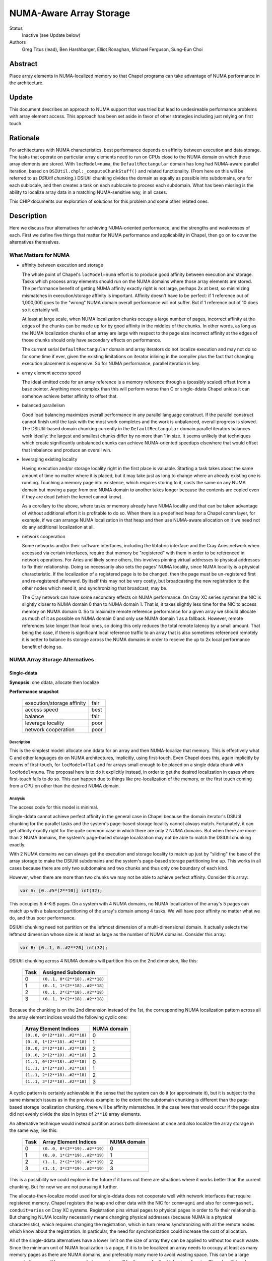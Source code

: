 NUMA-Aware Array Storage
========================

Status
  Inactive (see Update below)

Authors
  Greg Titus (lead),
  Ben Harshbarger,
  Elliot Ronaghan,
  Michael Ferguson,
  Sung-Eun Choi

Abstract
--------

Place array elements in NUMA-localized memory so that Chapel programs
can take advantage of NUMA performance in the architecture.

Update
------

This document describes an approach to NUMA support that was tried but
lead to undesireable performance problems with array element access. This
approach has been set aside in favor of other strategies including just
relying on first touch.

Rationale
---------

For architectures with NUMA characteristics, best performance depends on
affinity between execution and data storage.  The tasks that operate on
particular array elements need to run on CPUs close to the NUMA domain
on which those array elements are stored.  With ``locModel=numa``, the
``DefaultRectangular`` domain has long had NUMA-aware parallel
iteration, based on ``DSIUtil.chpl:_computeChunkStuff()`` and related
functionality.  (From here on this will be referred to as *DSIUtil
chunking*.)  DSIUtil chunking divides the domain as equally as possible
into subdomains, one for each sublocale, and then creates a task on each
sublocale to process each subdomain.  What has been missing is the ability
to localize array data in a matching NUMA-sensitive way, in all cases.

This CHIP documents our exploration of solutions for this problem and
some other related ones.


Description
-----------

Here we discuss four alternatives for achieving NUMA-oriented
performance, and the strengths and weaknesses of each.  First we define
five things that matter for NUMA performance and applicability in
Chapel, then go on to cover the alternatives themselves.


What Matters for NUMA
`````````````````````

* affinity between execution and storage

  The whole point of Chapel's ``locModel=numa`` effort is to produce
  good affinity between execution and storage.  Tasks which process
  array elements should run on the NUMA domains where those array
  elements are stored.  The performance benefit of getting NUMA affinity
  exactly right is not large, perhaps 2x at best, so minimizing
  mismatches in execution/storage affinity is important.  Affinity
  doesn't have to be perfect: if 1 reference out of 1,000,000 goes to
  the "wrong" NUMA domain overall performance will not suffer.  But if 1
  reference out of 10 does so it certainly will.

  At least at large scale, when NUMA localization chunks occupy a large
  number of pages, incorrect affinity at the edges of the chunks can be
  made up for by good affinity in the middles of the chunks.  In other
  words, as long as the NUMA localization chunks of an array are large
  with respect to the page size incorrect affinity at the edges of those
  chunks should only have secondary effects on performance.

  The current serial ``DefaultRectangular`` domain and array iterators
  do not localize execution and may not do so for some time if ever,
  given the existing limitations on iterator inlining in the compiler
  plus the fact that changing execution placement is expensive.  So for
  NUMA performance, parallel iteration is key.

* array element access speed

  The ideal emitted code for an array reference is a memory reference
  through a (possibly scaled) offset from a base pointer.  Anything more
  complex than this will perform worse than C or single-ddata Chapel
  unless it can somehow achieve better affinity to offset that.

* balanced parallelism

  Good load balancing maximizes overall performance in any parallel
  language construct.  If the parallel construct cannot finish until the
  task with the most work completes and the work is unbalanced, overall
  progress is slowed.  The DSIUtil-based domain chunking currently in
  the ``DefaultRectangular`` domain parallel iterators balances work
  ideally: the largest and smallest chunks differ by no more than 1 in
  size.  It seems unlikely that techniques which create significantly
  unbalanced chunks can achieve NUMA-oriented speedups elsewhere that
  would offset that imbalance and produce an overall win.

* leveraging existing locality

  Having execution and/or storage locality right in the first place is
  valuable.  Starting a task takes about the same amount of time no
  matter where it is placed, but it may take just as long to change
  where an already existing one is running.  Touching a memory page into
  existence, which requires storing to it, costs the same on
  any NUMA domain but moving a page from one NUMA domain to another
  takes longer because the contents are copied even if they are
  dead (which the kernel cannot know).

  As a corollary to the above, where tasks or memory already have NUMA
  locality and that can be taken advantage of without additional effort
  it is profitable to do so.  When there is a predefined heap for a
  Chapel comm layer, for example, if we can arrange NUMA localization in
  that heap and then use NUMA-aware allocation on it we need not do any
  additional localization at all.

* network cooperation

  Some networks and/or their software interfaces, including the
  libfabric interface and the Cray Aries network when accessed via
  certain interfaces, require that memory be "registered" with them in
  order to be referenced in network operations.  For Aries and likely
  some others, this involves pinning virtual addresses to physical
  addresses to fix their relationship.  Doing so necessarily also sets
  the pages' NUMA locality, since NUMA locality is a physical
  characteristic.  If the localization of a registered page is to be
  changed, then the page must be un-registered first and re-registered
  afterward.  By itself this may not be very costly, but broadcasting
  the new registration to the other nodes which need it, and
  synchronizing that broadcast, may be.

  The Cray network can have some secondary effects on NUMA performance.
  On Cray XC series systems the NIC is slightly closer to NUMA domain 0
  than to NUMA domain 1.  That is, it takes slightly less time for the
  NIC to access memory on NUMA domain 0.  So to maximize remote
  reference performance for a given array we should allocate as much of
  it as possible on NUMA domain 0 and only use NUMA domain 1 as a
  fallback.  However, remote references take longer than local ones, so
  doing this only reduces the total remote latency by a small amount.
  That being the case, if there is significant local reference traffic
  to an array that is also sometimes referenced remotely it is better to
  balance its storage across the NUMA domains in order to receive the up
  to 2x local performance benefit of doing so.


NUMA Array Storage Alternatives
```````````````````````````````


Single-ddata
''''''''''''

**Synopsis**: one ddata, allocate then localize

**Performance snapshot**

    ==========================  ====
    execution/storage affinity  fair
    access speed                best
    balance                     fair
    leverage locality           poor
    network cooperation         poor
    ==========================  ====


Description
...........

This is the simplest model: allocate one ddata for an array and then
NUMA-localize that memory.  This is effectively what C and other
languages do on NUMA architectures, implicitly, using first-touch.  Even
Chapel does this, again implicitly by means of first-touch, for
``locModel=flat`` and for arrays small enough to be placed on a single
ddata chunk with ``locModel=numa``.  The proposal here is to do it
explicitly instead, in order to get the desired localization in cases
where first-touch fails to do so.  This can happen due to things like
pre-localization of the memory, or the first touch coming from a CPU on
other than the desired NUMA domain.


Analysis
........

The access code for this model is minimal.

Single-ddata cannot achieve perfect affinity in the general case in
Chapel because the domain iterator's DSIUtil chunking for the parallel
tasks and the system's page-based storage locality cannot always match.
Fortunately, it can get affinity exactly right for the quite common case
in which there are only 2 NUMA domains.  But when there are more than 2
NUMA domains, the system's page-based storage localization may not be
able to match the DSIUtil chunking exactly.

With 2 NUMA domains we can always get the execution and storage locality
to match up just by "sliding" the base of the array storage to make the
DSIUtil subdomains and the system's page-based storage partitioning line
up.  This works in all cases because there are only two subdomains and
two chunks and thus only one boundary of each kind.

However, when there are more than two chunks we may not be able to
achieve perfect affinity.  Consider this array:

.. code-block:: chapel

   var A: [0..#5*(2**10)] int(32);

This occupies 5 4-KiB pages.  On a system with 4 NUMA domains, no NUMA
localization of the array's 5 pages can match up with a balanced
partitioning of the array's domain among 4 tasks.  We will have poor
affinity no matter what we do, and thus poor performance.

DSIUtil chunking need not partition on the leftmost dimension of a
multi-dimensional domain.  It actually selects the leftmost dimension
whose size is at least as large as the number of NUMA domains.  Consider
this array:

.. code-block:: chapel

   var B: [0..1, 0..#2**20] int(32);

DSIUtil chunking across 4 NUMA domains will partition this on the 2nd
dimension, like this:

    ====  =============================
    Task  Assigned Subdomain
    ====  =============================
    0     ``(0..1, 0*(2**18)..#2**18)``
    1     ``(0..1, 1*(2**18)..#2**18)``
    2     ``(0..1, 2*(2**18)..#2**18)``
    3     ``(0..1, 3*(2**18)..#2**18)``
    ====  =============================

Because the chunking is on the 2nd dimension instead of the 1st, the
corresponding NUMA localization pattern across all the array element
indices would the following cyclic one:

    =============================  ===========
    Array Element Indices          NUMA domain
    =============================  ===========
    ``(0..0, 0*(2**18)..#2**18)``  0
    ``(0..0, 1*(2**18)..#2**18)``  1
    ``(0..0, 2*(2**18)..#2**18)``  2
    ``(0..0, 3*(2**18)..#2**18)``  3
    ``(1..1, 0*(2**18)..#2**18)``  0
    ``(1..1, 1*(2**18)..#2**18)``  1
    ``(1..1, 2*(2**18)..#2**18)``  2
    ``(1..1, 3*(2**18)..#2**18)``  3
    =============================  ===========

A cyclic pattern is certainly achievable in the sense that the system
can do it (or approximate it), but it is subject to the same mismatch
issues as in the previous example: to the extent the subdomain chunking
is different than the page-based storage localization chunking, there
will be affinity mismatches.  In the case here that would occur if the
page size did not evenly divide the size in bytes of ``2**18`` array
elements.

An alternative technique would instead partition across both dimensions
at once and also localize the array storage in the same way, like this:

    ====  =============================  ===========
    Task  Array Element Indices          NUMA domain
    ====  =============================  ===========
    0     ``(0..0, 0*(2**19)..#2**19)``  0
    1     ``(0..0, 1*(2**19)..#2**19)``  1
    2     ``(1..1, 2*(2**19)..#2**19)``  2
    3     ``(1..1, 3*(2**19)..#2**19)``  3
    ====  =============================  ===========

This is a possibility we could explore in the future if it turns out
there are situations where it works better than the current chunking.
But for now we are not pursuing it further.

The allocate-then-localize model used for single-ddata does not
cooperate well with network interfaces that require registered memory.
Chapel registers the heap and other data with the NIC for ``comm=ugni``
and also for ``comm=gasnet, conduit=aries`` on Cray XC systems.
Registration pins virtual pages to physical pages in order to fix their
relationship.  But changing NUMA locality necessarily means changing
physical addresses (because NUMA is a physical characteristic), which
requires changing the registration, which in turn means synchronizing
with all the remote nodes which know about the registration.  In
particular, the need for synchronization could increase the cost of
allocation.

All of the single-ddata alternatives have a lower limit on the size of
array they can be applied to without too much waste.  Since the minimum
unit of NUMA localization is a page, if it is to be localized an array
needs to occupy at least as many memory pages as there are NUMA domains,
and preferably many more to avoid wasting space.  This can be a large
amount of memory if hugepages are being used, as will be the case for
the highest-performing Chapel multi-locale configurations on Cray XC
systems.


Single-ddata with Separate Arrays
'''''''''''''''''''''''''''''''''

**Synopsis**: as above, but allocate and localize big arrays separately

**Performance snapshot**

    ==========================  ====
    execution/storage affinity  fair
    access speed                best
    balance                     fair
    leverage locality           fair
    network cooperation         fair
    ==========================  ====


Description
...........

The most serious failing of the ordinary single-ddata model is its poor
cooperation with NIC-registered memory, whether or not that memory has
NUMA locality.  This can be improved by adopting an idea described
during the discussions leading up to this document.  That is to allocate
NUMA-localized arrays individually from memory outside any existing NIC
registration, and do the localization, registration, and registration
broadcast to remote nodes after allocating.  This would avoid the
re-registration problem created if we allocated from NIC-registered
memory and then wanted to change its locality.


Analysis
........

We would not necessarily need to invalidate such array registrations
when the arrays were freed, because references to freed arrays are
nonconforming in Chapel.  We would nevertheless need to invalidate such
a registration if, after one array had been allocated and freed, a later
allocation happened to overlap the same storage.  We would have to
ensure that any other node referencing the new array had received the
new registration before doing so.  This is no problem technically: the
allocating node can broadcast the new registration info and wait for
acknowledgment from all remotes before continuing.  But it does mean a
one-to-all round-trip communication at allocation and registration time,
or even effectively all-to-all communication if all nodes are behaving
in synchrony.  The impact on overall application performance would
depend on how often such updates were needed.

A brief search for applications or mini-apps which allocate and free
many NUMA-sensitive arrays turned up one that looks like this:

.. code-block:: chapel

    for layer in 1..numLayers {
       var curLayer: [0..#nextLayer.size] node;
       curLayer = nextLayer;
       resize(nextLayer, n);

       // I *think* this could be converted to a forall with some effort
       for v in curLayer {
           var idx: int = complicatedExpensiveComputation(v);
           nextLayer[idx] = someValue;
       }
    }

This is a start, but note that if either the for-stmt here cannot be
converted to a forall-stmt or ``complicatedExpensiveComputation()``
really is as expensive as its name implies then the ``nextLayer``
references in the loop kernel may not actually be particularly
NUMA-sensitive, in that the performance will be driven by other things
and whether the NUMA affinity is right or wrong will not make much
difference.  But for now this is all we have seen that might be affected
by the cost of array-by-array registration as described here.

If no such applications exist the performance concerns would be reduced
but not eliminated, because there would still be the need for dynamic
registration and broadcast as arrays were created.


Current Status
..............

Single-ddata with separate arrays is currently implemented in cases
where ``CHPL_COMM=ugni``, ``CHPL_MEM=jemalloc``, and hugepages are
present.  This includes the default configurations on Cray XC systems,
where memory needs to be registered with the Aries NIC.  Only arrays
that occupy at least 2 hugepages worth of memory are allocated
separately.  The array memory is not registered until after it has been
initialized, so it has appropriate NUMA locality via first touch.  This
is independent of the locale model, so the ``flat`` locale model gains
as much from it as ``numa`` does.

Arrays smaller than 2 hugepages in this configuration, and all arrays in
all other configurations, still come out of the general heap.

We have seen some performance degradations with this technique that we
believe are due to the overhead of dealing with large tables (on the
order of 100 elements) of registered memory regions, whether updating
them, searching them, or broadcasting updates to them.  An example is
the ``ISx`` benchmark run on compute nodes with many (>=24) processor
cores.  Among other things it creates a task per core and multiple
arrays large enough to be separately allocated and registered in each of
those tasks, so the all of these arrays need to be registered and
broadcast across all the nodes.

There is a Chapel issue_ that tracks improvements for separate array
allocation.

.. _issue: https://github.com/chapel-lang/chapel/issues/6949


Single-ddata with Cyclic Localization
'''''''''''''''''''''''''''''''''''''

**Synopsis**: one ddata, block-cyclic memory localization

**Performance snapshot**

    ==========================  ==========
    execution/storage affinity  fair?
    access speed                best/good?
    balance                     fair?
    leverage locality           fair?
    network cooperation         fair?
    ==========================  ==========


Description
...........

Like single-ddata with separate arrays, this is aimed at solving the
re-registration problem for NIC-registered memory while retaining the
benefits of single-ddata for local references.  As currently envisioned,
it involves registering a large heap with the NIC, as is currently done
with ``comm=ugni`` and ``comm=gasnet, conduit=aries``.  Balanced blocks
of that heap would be localized to the NUMA domains, as is expected for
multi-ddata with a NIC-registered heap.  With 2 NUMA domains, the
localized halves of the NIC-registered heap might be called *nic0* and
*nic1*.  Then, the physical hugepages of *nic0* and *nic1* would be
re-mapped into another region called, say, *cyclicnuma*, such that
*cyclicnuma* was contiguous in virtual addresses but composed of pages
or blocks of pages with alternating NUMA locality (thus "cyclic NUMA").
Arrays would be allocated out of *cyclicnuma* and the program code would
use those addresses to access them.  But at a low level, probably in the
comm layer(s), references to *cyclicnuma* region addresses in NIC
transactions would be page-translated to the corresponding *nic0*/*nic1*
addresses on the owning nodes, so that the NICs would see virtual
addresses in the ranges that had been registered with them.

This idea was only recently proposed and is still in flux.


Analysis
........

The goal here is to allow allocating single array ddatas with desired
locality while also avoiding the need for re-registration.  But there
are a number of outstanding issues that prevent good analysis.  For
example, each different desired NUMA localization chunk size would seem
to need its own *cyclicnuma* region.  How would allocation figure out
what memory was allocated or free when doing new allocations?  Would the
double-mapping (or more) create any memory coherency issues?

Local access with this technique should be as simple and thus as fast as
with single-ddata.  Remote access, or actually any access by the NIC
itself such as the local store of the result of a remote GET, would
require the additional page translation operation in the comm layer and
thus be slightly slower.

It would appear that this design has at least some of the same issues
with mismatches between DSIUtil subdomain partitioning and page-based
array storage chunking as is the case for regular single-ddata.

For now this awaits more design work.


Multi-ddata
'''''''''''

**Synopsis**: multiple ddatas, individually localized

**Performance snapshot**

    ==========================  ========
    execution/storage affinity  best
    access speed                bad/fair
    balance                     best
    leverage locality           good
    network cooperation         good
    ==========================  ========


Description
...........

Multi-ddata differs from the other techniques in that it allocates
multiple ddatas, one localized to each NUMA domain, and stores array
elements on those ddata chunks in the same DSIUtil-based way that the
``DefaultRectangular`` domain's iterators create partitioning
subdomains.


Analysis
........

On the positive side, multi-ddata can always get data localization and
execution/storage affinity right at a reasonable cost, and load-balance
well.  Assuming we can get NUMA awareness in NIC-registered heaps and
NUMA-aware allocation, both of which build in a straightforward way on
NUMA page-placement syscalls which are also needed for localizing
single-ddata arrays, localization and affinity follow quite simply.

If it needs to get more than one ddata chunk, multi-ddata takes longer
to allocate space for an array than single-ddata does.  But on the other
hand it can take advantage of memory that is already localized and also
memory that is already NIC-registered, when those are available.

What multi-ddata lacks most is access performance.  Array element
accesses are slow due to extra computations and extra loads of the
metadata fields used in those computations.  For one thing, computing a
chunk index from an array index requires doing a divide, effectively.
This could be sped up significantly by doing an integer multiply by the
reciprocal instead, or even a right-shift for power-of-two divisors.
The ddatas and other per-chunk information are themselves currently
stored as a ddata of records, which could be a tuple of records at a
fair saving at array creation time.  And there are some other small
optimizations that could be made in the access code.  Nevertheless while
the multi-ddata access code could be faster than it is now, it will not
ever be as simple or fast as plain base-plus-offset addressing.  At
least with all the addressing exposed, getting within something like 3x
of single-ddata for single-dimensional arrays is probably the best we
can hope for.  For multi-dimensional arrays we can probably get closer
just because multi-dimensional addressing is more complicated and
multi-ddata only adds a fixed cost, but the effect will always be
noticeable.

This does not mean that multi-ddata necessarily has bad performance
overall.  Single-ddata only performs much better when the multi-ddata
access cost is exposed.  The worst situation from a usability standpoint
is probably parallel iteration over an array's domain, not zippered with
iteration over the array itself.  Here the full cost of the array access
is in the kernel loop and the performance is quite bad.  But where the
multi-ddata access computation is not exposed, for example in parallel
iteration over the array, multi-ddata performs well.

The multi-ddata technique does not necessarily have the array size lower
limit issue that applies to all the single-ddata alternatives.  At least
if the allocation comes from an already-localized memory pool, as could
be the case with a NUMA-aware allocator, there is no effective lower
limit on the array size.


Current Status
..............

In the 1.15 release, storage for ``DefaultRectangularArr`` arrays used
the multi-ddata technique under the ``numa`` locale model.  However, the
resulting performance loss in the cases described above caused us to
disable multi-ddata soon afterward.  We have not been able to come up
with way to overcome the performance problems or even a straightforward
way for programmers to use multi-ddata only where it performs well, so
we expect to actually remove the disabled multi-ddata support in the
future.


Other Techniques
''''''''''''''''

Here we briefly discuss a couple of other techniques for handling NUMA
architectures in Chapel.  These came up in conversations but for various
reasons weren't considered at length.


Locale per NUMA Domain
......................

Instead of running one Chapel program instance per system node, on NUMA
architectures we could run one program instance per NUMA domain.  This
would let us continue with the simplicity of using single-ddata with
first-touch localization for ``DefaultRectangularArr`` arrays.  The
downside is that we would need to go to a multi-locale domain mapping
such as ``Block`` for arrays too large to fit on a NUMA domain, whereas
today we do not need to do so until they are too large to fit on a
compute node.  Thus more array elements would be remote.  The impact
this would have on performance could be reduced by using any of several
techniques for bypassing the network for inter-process memory references
within a compute node.

This alternative seems like it would reduce overall performance because
it would give:

* the same performance for arrays small enough to fit in a NUMA domain

* decidedly less performance for arrays too large for a single NUMA
  domain but small enough for a single locale, because of the need to
  use the ``Block`` domain where we currently do not (assuming any of
  the array localization techniques described above work out)

* slightly less performance for arrays too large to fit in a single
  locale, because of the involvement of the ``Block`` domain map for
  references to other NUMA domains on the same locale


Distribution over Sublocales
............................

The ``Block`` distribution currently places data across the predefined
``Locales`` array, thus across the top-level network-connected compute
nodes.  But it could be modified to place data across an array of the
NUMA sublocales instead.  Each DefaultRectangularArr sub-array of the
distribution would reside within a single NUMA domain, so we could use
single-ddata with first-touch localization.  In the domain map code,
references to sub-arrays on network-remote locales could be done as we
currently do (using network transactions) and references to sub-arrays
in other NUMA sublocales of the network-local locale could be done using
regular memory references.

One objection to this was that although theoretically it should be
straightforward to modify ``Block`` to distribute over any array of
locales rather than over the predefined ``Locales`` array, in practice
there are likely implicit interactions with, and/or subtle dependencies
on, the current Chapel execution model that runs a program instance per
compute node.  If so, implementing this idea might be harder than
expected.

As with "Locale per NUMA Domain" above, this seems likely to produce
lower performance with arrays too large for a single NUMA domain but
small enough for a single locale, because of the added involvement of
the ``Block`` domain map where it is not currently used.


Some Interesting Use Cases
``````````````````````````

*This whole section is work in progress.*

----

.. code-block:: chapel

   var A: [0..#2**30] int(8);

The easiest case: large scale and we can achieve perfect affinity with
any technique, with any expected number of NUMA domains.

----

.. code-block:: chapel

   var A: [0..#2**30-2**20] int(8);

Still good scale, but the DSIUtil subdomain chunking cannot match the
page-based NUMA storage localization no matter how many NUMA domains we
have.

----

.. code-block:: chapel

   var A: [0..#2**11] int(8);

The array is small compared to even the 4-KiB pages used for for memory
localization in single-locale.

----

.. code-block:: chapel

   var A: [0..1, 0..#2**30] int(8);

Good scale and we can achieve perfect affinity, but creates a challenge
for single-ddata because to match how the DSIUtil subdomain chunking
will partition on the 2nd dimension we will need to localize the storage
using a cyclic pattern.

----

.. code-block:: chapel

   var A: [0..1, 0..#2**30-2**20] int(8);

Like the above, but we can no longer achieve perfect affinity for
single-ddata because a cyclic storage localization pattern cannot match
how the DSIUtil subdomain chunking will partition on the 2nd dimension.

----

.. code-block:: chapel

   var A: [0..#2**30] int(8);

   forall a in A do f(a);

Perfect affinity and array-based iteration: this will perform well with
any solution.

----

.. code-block:: chapel

   var A: [0..#2**30] int(8);

   forall i in A.domain do f(A(i));

Perfect affinity but domain-based iteration: this will perform well with
single-ddata, but quite badly with the current multi-ddata and fairly
badly with any envisioned multi-ddata.

----

.. code-block:: chapel

   var A: [0..7] [0..#2**20] int;
   forall i in A.domain do forall j in A(i).domain do f(A(i)(j));

Arrays of arrays are a use case we have not put any thought into yet,
but we will need to do so when thinking longer term about the full
solution space.

----

*Add examples here.*


Summary
```````

Here is a combined chart of the performance snapshots for single-ddata,
single-ddata with separate arrays, and multi-ddata.  The cyclic NUMA
idea isn't included here because estimating a performance snapshot for
it is not yet possible.

    ===================  ========  ================  ===========
    characteristic       1-ddata   1-ddata + arrays  multi-ddata
    ===================  ========  ================  ===========
    affinity             fair      fair              best
    access speed         best      best              bad/fair
    balance              fair      fair              best
    use locality         poor      fair              good
    network cooperation  poor      fair              good
    ===================  ========  ================  ===========

Looking at things the other way, here are the areas in which each
alternative seems most and least promising.

    **Single-ddata**

        *good:*

        * low-cost array access in all cases

        *bad:*

        * cannot achieve perfect affinity in all cases (though does so
          in common ones)

        * cannot leverage NUMA-aware allocation because allocates, then
          localizes sub-chunks

        * localizing NIC-registered memory means re-registering it

        *can do well on:*
            large arrays (many pages), any loop iteration style, without
            NIC registration

        *will do poorly on:*
            small arrays (few pages) or with other than a blocked
            affinity pattern, or with NIC registration

    **Single-ddata with Separate Arrays**

        *good:*

        * low-cost array access in all cases

        * avoids plain single-ddata's problem with NIC re-registration

        *bad:*

        * cannot achieve perfect affinity in all cases (though does so
          in common ones)

        * cannot leverage NUMA-aware allocation because allocates, then
          localizes sub-chunks

        * dynamic NIC registration has direct and indirect costs, not
          well understood yet

        *can do well on:*
            large arrays (many pages), any loop iteration style

        *will do poorly on:*
            small arrays (few pages) or with other than a blocked
            affinity pattern

    **Multi-ddata**

        *good:*

        * low-cost array access for parallel iteration (possibly
          zippered) over an array itself

        * leverages NUMA-aware allocation

        * can cooperate with NIC registrations

        * can achieve perfect affinity in all cases, even for small
          arrays

        *bad:*

        * high-cost array access for many common iteration styles

        *can do well on:*
            iteration over arrays gotten from a NUMA-aware allocator,
            with or without NIC interactions

        *will do poorly on:*
            many common iteration styles, irrespective of everything
            else (scale, NIC involvement, etc.)

In a nutshell, the single-ddata techniques have performance challenges
mostly having to do with achieving good affinity and in situations where
memory is already localized, and multi-data has performance challenges
when iterating other than directly over them.  Neither seems like a full
solution in the sense of providing adequate performance in all common
circumstances, or even all desired ones.

Currently Chapel uses single-ddata with separate arrays in
configurations where ``CHPL_COMM=ugni``, ``CHPL_MEM=jemalloc`` and
hugepages are in use (thus memory is registered), which includes the
default configurations on Cray XC systems.  It uses plain single-ddata
in all other cases.  (More details are available in the `Single-ddata
with Separate Arrays`_ Current Status subsection, above.) The current
implementation produces good affinity on NUMA compute architectures for
both the flat and numa locale models.

Whether it makes sense to have a ``numa`` locale model if ``flat`` can
achieve ideal performance on NUMA architectures is a question we have
not addressed, but ought to.
